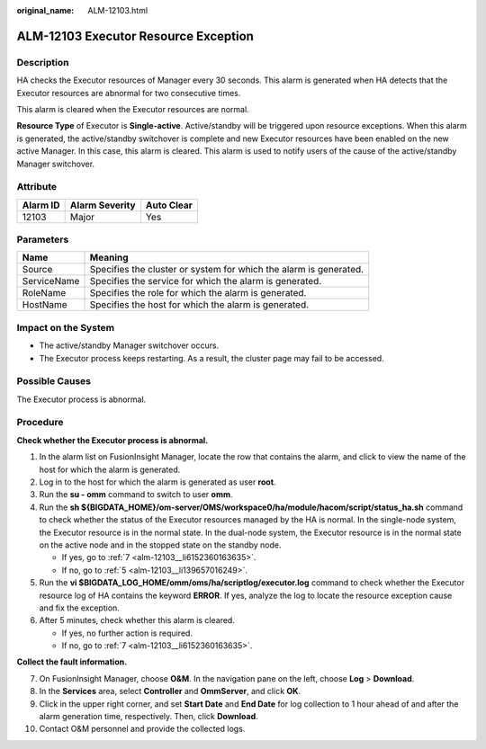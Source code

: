 :original_name: ALM-12103.html

.. _ALM-12103:

ALM-12103 Executor Resource Exception
=====================================

Description
-----------

HA checks the Executor resources of Manager every 30 seconds. This alarm is generated when HA detects that the Executor resources are abnormal for two consecutive times.

This alarm is cleared when the Executor resources are normal.

**Resource Type** of Executor is **Single-active**. Active/standby will be triggered upon resource exceptions. When this alarm is generated, the active/standby switchover is complete and new Executor resources have been enabled on the new active Manager. In this case, this alarm is cleared. This alarm is used to notify users of the cause of the active/standby Manager switchover.

Attribute
---------

======== ============== ==========
Alarm ID Alarm Severity Auto Clear
======== ============== ==========
12103    Major          Yes
======== ============== ==========

Parameters
----------

+-------------+-------------------------------------------------------------------+
| Name        | Meaning                                                           |
+=============+===================================================================+
| Source      | Specifies the cluster or system for which the alarm is generated. |
+-------------+-------------------------------------------------------------------+
| ServiceName | Specifies the service for which the alarm is generated.           |
+-------------+-------------------------------------------------------------------+
| RoleName    | Specifies the role for which the alarm is generated.              |
+-------------+-------------------------------------------------------------------+
| HostName    | Specifies the host for which the alarm is generated.              |
+-------------+-------------------------------------------------------------------+

Impact on the System
--------------------

-  The active/standby Manager switchover occurs.
-  The Executor process keeps restarting. As a result, the cluster page may fail to be accessed.

Possible Causes
---------------

The Executor process is abnormal.

Procedure
---------

**Check whether the Executor process is abnormal.**

#. In the alarm list on FusionInsight Manager, locate the row that contains the alarm, and click |image1| to view the name of the host for which the alarm is generated.

#. Log in to the host for which the alarm is generated as user **root**.

#. Run the **su - omm** command to switch to user **omm**.

#. Run the **sh ${BIGDATA_HOME}/om-server/OMS/workspace0/ha/module/hacom/script/status_ha.sh** command to check whether the status of the Executor resources managed by the HA is normal. In the single-node system, the Executor resource is in the normal state. In the dual-node system, the Executor resource is in the normal state on the active node and in the stopped state on the standby node.

   -  If yes, go to :ref:`7 <alm-12103__li6152360163635>`.
   -  If no, go to :ref:`5 <alm-12103__li139657016249>`.

#. .. _alm-12103__li139657016249:

   Run the **vi $BIGDATA_LOG_HOME/omm/oms/ha/scriptlog/executor.log** command to check whether the Executor resource log of HA contains the keyword **ERROR**. If yes, analyze the log to locate the resource exception cause and fix the exception.

#. After 5 minutes, check whether this alarm is cleared.

   -  If yes, no further action is required.
   -  If no, go to :ref:`7 <alm-12103__li6152360163635>`.

**Collect the fault information.**

7.  .. _alm-12103__li6152360163635:

    On FusionInsight Manager, choose **O&M**. In the navigation pane on the left, choose **Log** > **Download**.

8.  In the **Services** area, select **Controller** and **OmmServer**, and click **OK**.

9.  Click |image2| in the upper right corner, and set **Start Date** and **End Date** for log collection to 1 hour ahead of and after the alarm generation time, respectively. Then, click **Download**.

10. Contact O&M personnel and provide the collected logs.

.. |image1| image:: /_static/images/en-us_image_0000001582927809.png
.. |image2| image:: /_static/images/en-us_image_0000001582807861.png
